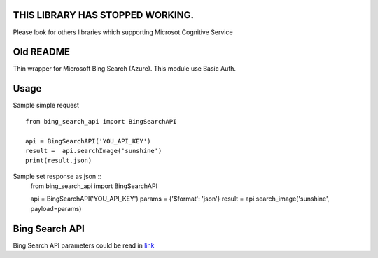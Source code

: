 THIS LIBRARY HAS STOPPED WORKING.
****
Please look for others libraries which supporting Microsot Cognitive Service

Old README
****
Thin wrapper for Microsoft Bing Search (Azure). This module use Basic Auth.

Usage
****
Sample simple request ::

    from bing_search_api import BingSearchAPI

    api = BingSearchAPI('YOU_API_KEY')
    result =  api.searchImage('sunshine') 
    print(result.json)

Sample set response as json ::
    from bing_search_api import BingSearchAPI
    
    api = BingSearchAPI('YOU_API_KEY')
    params = {'$format': 'json'}
    result = api.search_image('sunshine', payload=params)
 
Bing Search API
****
Bing Search API parameters could be read in `link <https://onedrive.live.com/view.aspx?resid=9C9479871FBFA822!109&app=Word&authkey=!ACvyZ_MNtngQyCU>`_
